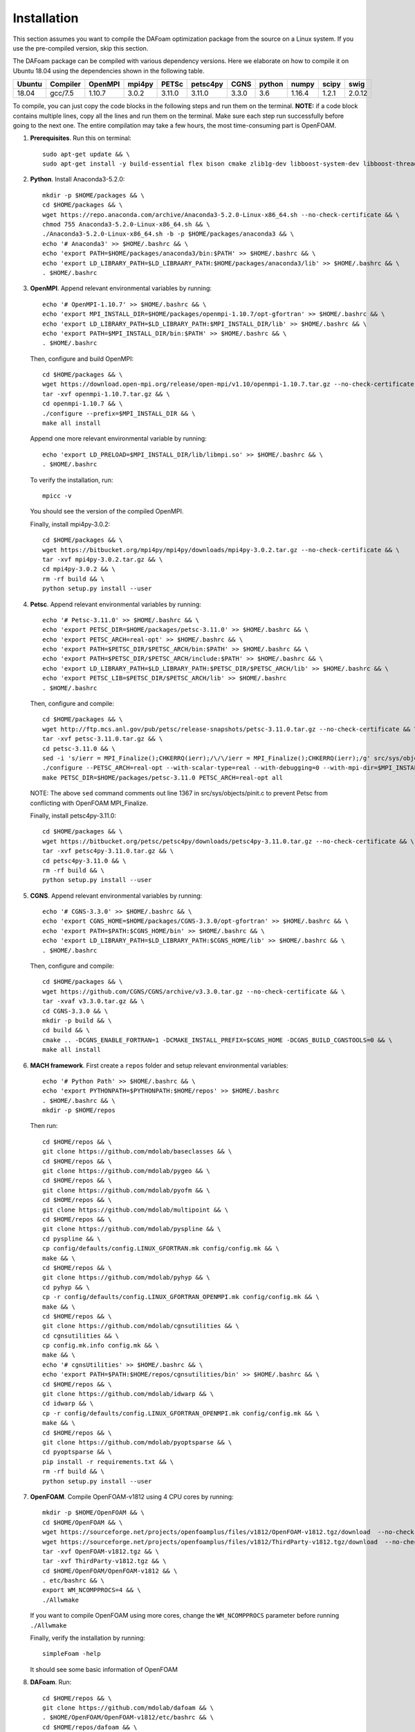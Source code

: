 .. _Installation:

Installation 
------------

This section assumes you want to compile the DAFoam optimization package from the source on a Linux system. If you use the pre-compiled version, skip this section.

The DAFoam package can be compiled with various dependency versions. Here we elaborate on how to compile it on Ubuntu 18.04 using the dependencies shown in the following table. 

.. list-table::
   :header-rows: 1

   *  - Ubuntu
      - Compiler
      - OpenMPI
      - mpi4py
      - PETSc
      - petsc4py
      - CGNS
      - python
      - numpy
      - scipy
      - swig

   *  - 18.04
      - gcc/7.5
      - 1.10.7
      - 3.0.2
      - 3.11.0
      - 3.11.0
      - 3.3.0
      - 3.6
      - 1.16.4
      - 1.2.1
      - 2.0.12

To compile, you can just copy the code blocks in the following steps and run them on the terminal. **NOTE:** if a code block contains multiple lines, copy all the lines and run them on the terminal. Make sure each step run successfully before going to the next one. The entire compilation may take a few hours, the most time-consuming part is OpenFOAM.

#. **Prerequisites**. Run this on terminal::

    sudo apt-get update && \
    sudo apt-get install -y build-essential flex bison cmake zlib1g-dev libboost-system-dev libboost-thread-dev libreadline-dev libncurses-dev libxt-dev qt5-default libqt5x11extras5-dev libqt5help5 qtdeclarative5-dev qttools5-dev libqtwebkit-dev freeglut3-dev libqt5opengl5-dev texinfo  libscotch-dev libcgal-dev gfortran swig wget git vim cmake-curses-gui libfl-dev apt-utils --no-install-recommends

#. **Python**. Install Anaconda3-5.2.0::

    mkdir -p $HOME/packages && \
    cd $HOME/packages && \
    wget https://repo.anaconda.com/archive/Anaconda3-5.2.0-Linux-x86_64.sh --no-check-certificate && \
    chmod 755 Anaconda3-5.2.0-Linux-x86_64.sh && \
    ./Anaconda3-5.2.0-Linux-x86_64.sh -b -p $HOME/packages/anaconda3 && \
    echo '# Anaconda3' >> $HOME/.bashrc && \
    echo 'export PATH=$HOME/packages/anaconda3/bin:$PATH' >> $HOME/.bashrc && \
    echo 'export LD_LIBRARY_PATH=$LD_LIBRAARY_PATH:$HOME/packages/anaconda3/lib' >> $HOME/.bashrc && \
    . $HOME/.bashrc

#. **OpenMPI**. Append relevant environmental variables by running::

    echo '# OpenMPI-1.10.7' >> $HOME/.bashrc && \
    echo 'export MPI_INSTALL_DIR=$HOME/packages/openmpi-1.10.7/opt-gfortran' >> $HOME/.bashrc && \
    echo 'export LD_LIBRARY_PATH=$LD_LIBRARY_PATH:$MPI_INSTALL_DIR/lib' >> $HOME/.bashrc && \
    echo 'export PATH=$MPI_INSTALL_DIR/bin:$PATH' >> $HOME/.bashrc && \
    . $HOME/.bashrc
 
   Then, configure and build OpenMPI::

    cd $HOME/packages && \
    wget https://download.open-mpi.org/release/open-mpi/v1.10/openmpi-1.10.7.tar.gz --no-check-certificate && \
    tar -xvf openmpi-1.10.7.tar.gz && \
    cd openmpi-1.10.7 && \
    ./configure --prefix=$MPI_INSTALL_DIR && \
    make all install

   Append one more relevant environmental variable by running::

    echo 'export LD_PRELOAD=$MPI_INSTALL_DIR/lib/libmpi.so' >> $HOME/.bashrc && \
    . $HOME/.bashrc

   To verify the installation, run::

    mpicc -v
  
   You should see the version of the compiled OpenMPI.

   Finally, install mpi4py-3.0.2::

    cd $HOME/packages && \
    wget https://bitbucket.org/mpi4py/mpi4py/downloads/mpi4py-3.0.2.tar.gz --no-check-certificate && \
    tar -xvf mpi4py-3.0.2.tar.gz && \
    cd mpi4py-3.0.2 && \
    rm -rf build && \
    python setup.py install --user

#. **Petsc**. Append relevant environmental variables by running::
   
    echo '# Petsc-3.11.0' >> $HOME/.bashrc && \
    echo 'export PETSC_DIR=$HOME/packages/petsc-3.11.0' >> $HOME/.bashrc && \
    echo 'export PETSC_ARCH=real-opt' >> $HOME/.bashrc && \
    echo 'export PATH=$PETSC_DIR/$PETSC_ARCH/bin:$PATH' >> $HOME/.bashrc && \
    echo 'export PATH=$PETSC_DIR/$PETSC_ARCH/include:$PATH' >> $HOME/.bashrc && \
    echo 'export LD_LIBRARY_PATH=$LD_LIBRARY_PATH:$PETSC_DIR/$PETSC_ARCH/lib' >> $HOME/.bashrc && \
    echo 'export PETSC_LIB=$PETSC_DIR/$PETSC_ARCH/lib' >> $HOME/.bashrc
    . $HOME/.bashrc

   Then, configure and compile::

    cd $HOME/packages && \
    wget http://ftp.mcs.anl.gov/pub/petsc/release-snapshots/petsc-3.11.0.tar.gz --no-check-certificate && \
    tar -xvf petsc-3.11.0.tar.gz && \
    cd petsc-3.11.0 && \
    sed -i 's/ierr = MPI_Finalize();CHKERRQ(ierr);/\/\/ierr = MPI_Finalize();CHKERRQ(ierr);/g' src/sys/objects/pinit.c && \
    ./configure --PETSC_ARCH=real-opt --with-scalar-type=real --with-debugging=0 --with-mpi-dir=$MPI_INSTALL_DIR --download-metis=yes --download-parmetis=yes --download-superlu_dist=yes --download-fblaslapack=yes --with-shared-libraries=yes --with-fortran-bindings=1 --with-cxx-dialect=C++11 && \
    make PETSC_DIR=$HOME/packages/petsc-3.11.0 PETSC_ARCH=real-opt all

   NOTE: The above ``sed`` command comments out line 1367 in src/sys/objects/pinit.c to prevent Petsc from conflicting with OpenFOAM MPI_Finalize. 

   Finally, install petsc4py-3.11.0::

    cd $HOME/packages && \
    wget https://bitbucket.org/petsc/petsc4py/downloads/petsc4py-3.11.0.tar.gz --no-check-certificate && \
    tar -xvf petsc4py-3.11.0.tar.gz && \
    cd petsc4py-3.11.0 && \
    rm -rf build && \
    python setup.py install --user

#. **CGNS**. Append relevant environmental variables by running::
  
    echo '# CGNS-3.3.0' >> $HOME/.bashrc && \
    echo 'export CGNS_HOME=$HOME/packages/CGNS-3.3.0/opt-gfortran' >> $HOME/.bashrc && \
    echo 'export PATH=$PATH:$CGNS_HOME/bin' >> $HOME/.bashrc && \
    echo 'export LD_LIBRARY_PATH=$LD_LIBRARY_PATH:$CGNS_HOME/lib' >> $HOME/.bashrc && \
    . $HOME/.bashrc

   Then, configure and compile::

    cd $HOME/packages && \
    wget https://github.com/CGNS/CGNS/archive/v3.3.0.tar.gz --no-check-certificate && \
    tar -xvaf v3.3.0.tar.gz && \
    cd CGNS-3.3.0 && \
    mkdir -p build && \
    cd build && \
    cmake .. -DCGNS_ENABLE_FORTRAN=1 -DCMAKE_INSTALL_PREFIX=$CGNS_HOME -DCGNS_BUILD_CGNSTOOLS=0 && \
    make all install
  
#. **MACH framework**. First create a ``repos`` folder and setup relevant environmental variables::

    echo '# Python Path' >> $HOME/.bashrc && \
    echo 'export PYTHONPATH=$PYTHONPATH:$HOME/repos' >> $HOME/.bashrc
    . $HOME/.bashrc && \
    mkdir -p $HOME/repos
    
   Then run::

    cd $HOME/repos && \
    git clone https://github.com/mdolab/baseclasses && \
    cd $HOME/repos && \
    git clone https://github.com/mdolab/pygeo && \
    cd $HOME/repos && \
    git clone https://github.com/mdolab/pyofm && \
    cd $HOME/repos && \
    git clone https://github.com/mdolab/multipoint && \
    cd $HOME/repos && \
    git clone https://github.com/mdolab/pyspline && \
    cd pyspline && \
    cp config/defaults/config.LINUX_GFORTRAN.mk config/config.mk && \
    make && \
    cd $HOME/repos && \
    git clone https://github.com/mdolab/pyhyp && \
    cd pyhyp && \
    cp -r config/defaults/config.LINUX_GFORTRAN_OPENMPI.mk config/config.mk && \
    make && \
    cd $HOME/repos && \
    git clone https://github.com/mdolab/cgnsutilities && \
    cd cgnsutilities && \
    cp config.mk.info config.mk && \
    make && \
    echo '# cgnsUtilities' >> $HOME/.bashrc && \
    echo 'export PATH=$PATH:$HOME/repos/cgnsutilities/bin' >> $HOME/.bashrc && \
    cd $HOME/repos && \
    git clone https://github.com/mdolab/idwarp && \
    cd idwarp && \
    cp -r config/defaults/config.LINUX_GFORTRAN_OPENMPI.mk config/config.mk && \
    make && \
    cd $HOME/repos && \
    git clone https://github.com/mdolab/pyoptsparse && \
    cd pyoptsparse && \
    pip install -r requirements.txt && \
    rm -rf build && \
    python setup.py install --user

#. **OpenFOAM**. Compile OpenFOAM-v1812 using 4 CPU cores by running::

    mkdir -p $HOME/OpenFOAM && \
    cd $HOME/OpenFOAM && \
    wget https://sourceforge.net/projects/openfoamplus/files/v1812/OpenFOAM-v1812.tgz/download  --no-check-certificate -O OpenFOAM-v1812.tgz && \
    wget https://sourceforge.net/projects/openfoamplus/files/v1812/ThirdParty-v1812.tgz/download  --no-check-certificate -O ThirdParty-v1812.tgz && \
    tar -xvf OpenFOAM-v1812.tgz && \
    tar -xvf ThirdParty-v1812.tgz && \
    cd $HOME/OpenFOAM/OpenFOAM-v1812 && \
    . etc/bashrc && \
    export WM_NCOMPPROCS=4 && \
    ./Allwmake

   If you want to compile OpenFOAM using more cores, change the ``WM_NCOMPPROCS`` parameter before running ``./Allwmake``

   Finally, verify the installation by running::

    simpleFoam -help

   It should see some basic information of OpenFOAM

#. **DAFoam**. Run::

    cd $HOME/repos && \
    git clone https://github.com/mdolab/dafoam && \
    . $HOME/OpenFOAM/OpenFOAM-v1812/etc/bashrc && \
    cd $HOME/repos/dafoam && \
    ./Allwmake
    
   Next, run the regression test::

    cd $HOME/repos/dafoam/python/reg_tests && \
    rm -rf input.tar.gz && \
    wget https://github.com/mdolab/dafoam/raw/master/python/reg_tests/input.tar.gz --no-check-certificate && \
    tar -xvf input.tar.gz && \
    python run_reg_tests.py
    
   The regression tests should take less than 30 minutes. You should see something like::
   
    dafoam buoyantBoussinesqSimpleDAFoam: Success!
    dafoam buoyantSimpleDAFoam: Success!
    dafoam calcDeltaVolPointMat: Success!
    dafoam calcSensMap: Success!
    dafoam rhoSimpleCDAFoam: Success!
    dafoam rhoSimpleDAFoam: Success!
    dafoam simpleDAFoam: Success!
    dafoam simpleTDAFoam: Success!
    dafoam solidDisplacementDAFoam: Success!
    dafoam turboDAFoam: Success!
  
   You should see the first "Success" in less than 5 minute. If any of these tests fails or they take more than 30 minutes, check the error in the generated dafoam_reg_* files. Make sure all the tests pass before running DAFoam. **NOTE:** The regression tests verify the latest version of DAFoam on Github. However, we use specific old versions for DAFoam's dependencies (e.g., pyGeo, IDWarp).

|

In summary, here is the folder structures for all the installed packages::
   
  $HOME
    - OpenFOAM
      - OpenFOAM-v1812
      - ThirdParty-v1812
    - packages
      - CGNS-3.3.0
      - mpi4py-3.0.1
      - petsc-3.11.0
    - repos
      - baseclasses
      - cgnsutilities
      - dafoam
      - idwarp
      - multipoint
      - pyofm
      - pygeo
      - pyhyp
      - pyoptsparse
      - pyspline

Here is the DAFoam related environmental variable setup that should appear in your bashrc file::

  # OpenMPI-1.10.7
  export MPI_INSTALL_DIR=$HOME/packages/openmpi-1.10.7/opt-gfortran
  export LD_LIBRARY_PATH=$LD_LIBRARY_PATH:$MPI_INSTALL_DIR/lib
  export PATH=$MPI_INSTALL_DIR/bin:$PATH
  export LD_PRELOAD=$MPI_INSTALL_DIR/lib/libmpi.so
  # PETSC
  export PETSC_DIR=$HOME/packages/petsc-3.11.0
  export PETSC_ARCH=real-opt
  export PATH=$PETSC_DIR/$PETSC_ARCH/bin:$PATH
  export PATH=$PETSC_DIR/$PETSC_ARCH/include:$PATH
  export LD_LIBRARY_PATH=$LD_LIBRARY_PATH:$PETSC_DIR/$PETSC_ARCH/lib
  export PETSC_LIB=$PETSC_DIR/$PETSC_ARCH/lib
  # CGNS-3.3.0
  export CGNS_HOME=$HOME/packages/CGNS-3.3.0/opt-gfortran
  export PATH=$PATH:$CGNS_HOME/bin
  export LD_LIBRARY_PATH=$LD_LIBRARY_PATH:$CGNS_HOME/lib
  # Python Path
  export PYTHONPATH=$PYTHONPATH:$HOME/repos
  # cgnsUtilities
  export PATH=$PATH:$HOME/repos/cgnsutilities/bin

 

  